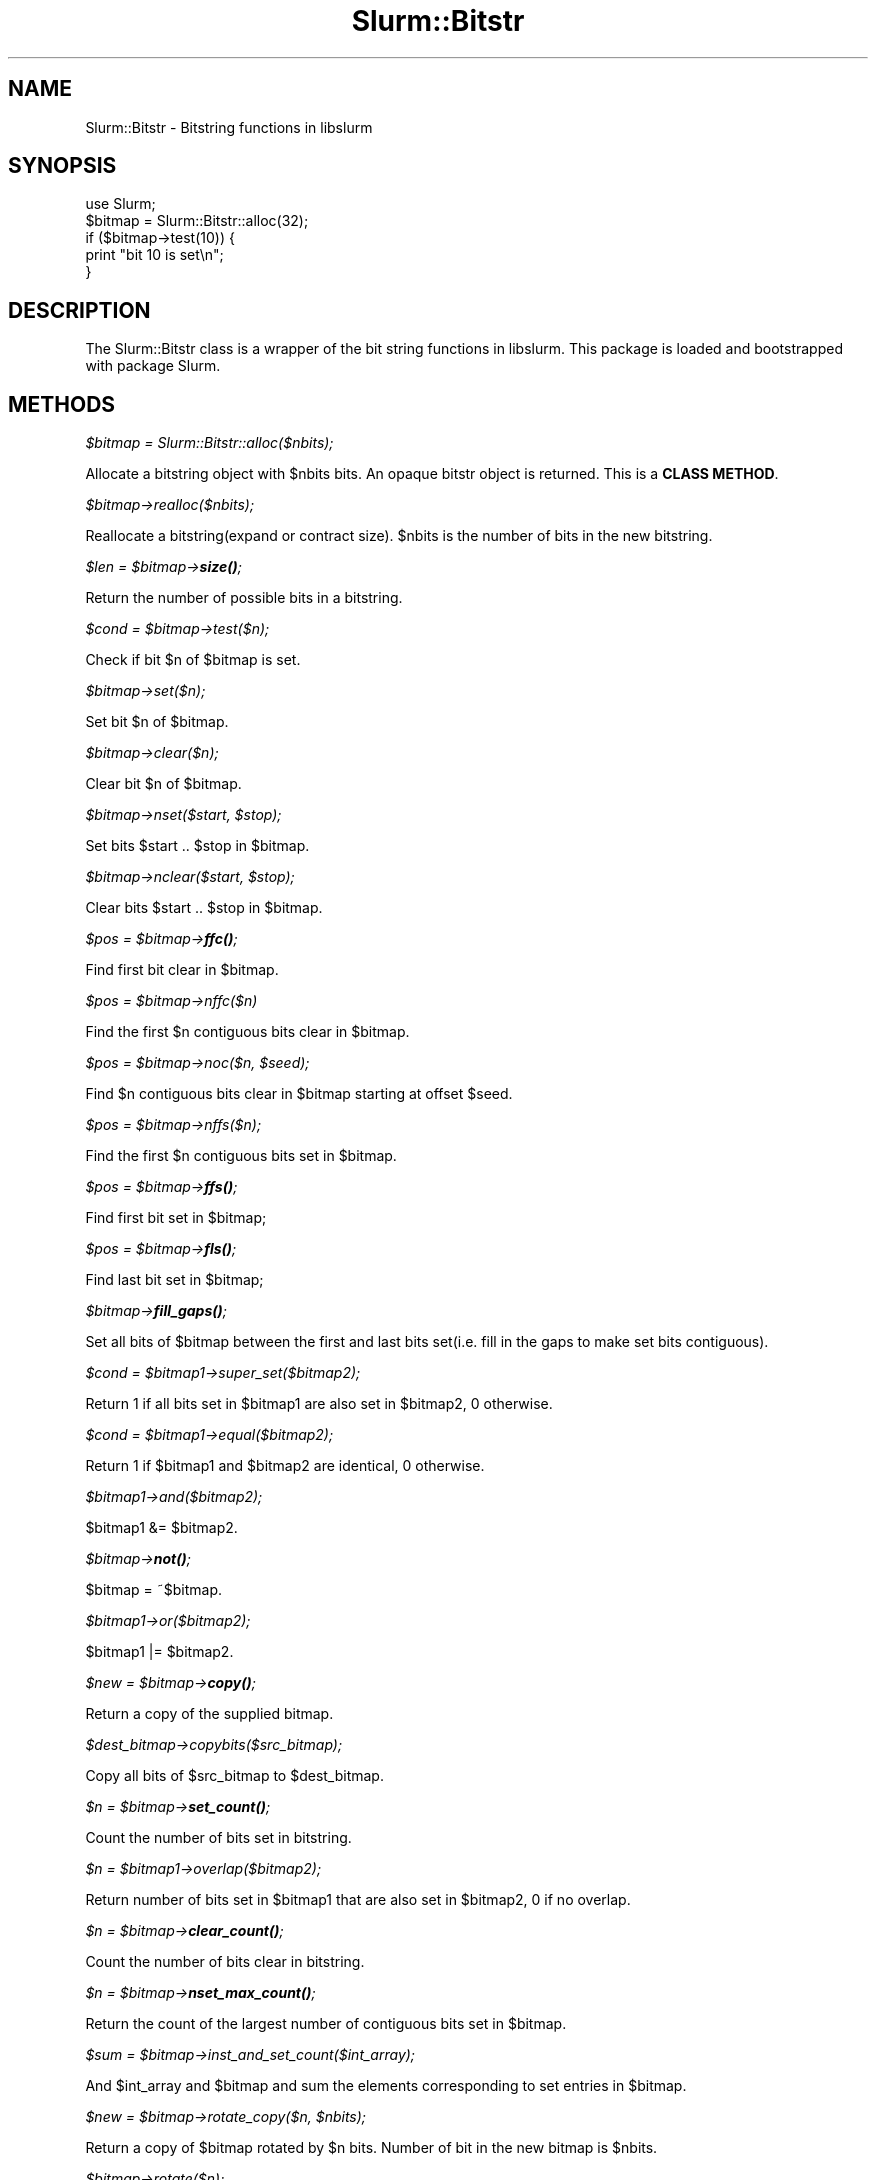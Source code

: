 .\" -*- mode: troff; coding: utf-8 -*-
.\" Automatically generated by Pod::Man 5.01 (Pod::Simple 3.43)
.\"
.\" Standard preamble:
.\" ========================================================================
.de Sp \" Vertical space (when we can't use .PP)
.if t .sp .5v
.if n .sp
..
.de Vb \" Begin verbatim text
.ft CW
.nf
.ne \\$1
..
.de Ve \" End verbatim text
.ft R
.fi
..
.\" \*(C` and \*(C' are quotes in nroff, nothing in troff, for use with C<>.
.ie n \{\
.    ds C` ""
.    ds C' ""
'br\}
.el\{\
.    ds C`
.    ds C'
'br\}
.\"
.\" Escape single quotes in literal strings from groff's Unicode transform.
.ie \n(.g .ds Aq \(aq
.el       .ds Aq '
.\"
.\" If the F register is >0, we'll generate index entries on stderr for
.\" titles (.TH), headers (.SH), subsections (.SS), items (.Ip), and index
.\" entries marked with X<> in POD.  Of course, you'll have to process the
.\" output yourself in some meaningful fashion.
.\"
.\" Avoid warning from groff about undefined register 'F'.
.de IX
..
.nr rF 0
.if \n(.g .if rF .nr rF 1
.if (\n(rF:(\n(.g==0)) \{\
.    if \nF \{\
.        de IX
.        tm Index:\\$1\t\\n%\t"\\$2"
..
.        if !\nF==2 \{\
.            nr % 0
.            nr F 2
.        \}
.    \}
.\}
.rr rF
.\" ========================================================================
.\"
.IX Title "Slurm::Bitstr 3pm"
.TH Slurm::Bitstr 3pm 2024-07-05 "perl v5.38.2" "User Contributed Perl Documentation"
.\" For nroff, turn off justification.  Always turn off hyphenation; it makes
.\" way too many mistakes in technical documents.
.if n .ad l
.nh
.SH NAME
Slurm::Bitstr \- Bitstring functions in libslurm
.SH SYNOPSIS
.IX Header "SYNOPSIS"
.Vb 1
\& use Slurm;
\&
\& $bitmap = Slurm::Bitstr::alloc(32);
\& if ($bitmap\->test(10)) {
\&        print "bit 10 is set\en";
\& }
.Ve
.SH DESCRIPTION
.IX Header "DESCRIPTION"
The Slurm::Bitstr class is a wrapper of the bit string functions in libslurm. This package is loaded and bootstrapped with package Slurm.
.SH METHODS
.IX Header "METHODS"
\fR\f(CI$bitmap\fR\fI = Slurm::Bitstr::alloc($nbits);\fR
.IX Subsection "$bitmap = Slurm::Bitstr::alloc($nbits);"
.PP
Allocate a bitstring object with \f(CW$nbits\fR bits. An opaque bitstr object is returned. This is a \fBCLASS METHOD\fR.
.PP
\fR\f(CI$bitmap\fR\fI\->realloc($nbits);\fR
.IX Subsection "$bitmap->realloc($nbits);"
.PP
Reallocate a bitstring(expand or contract size). \f(CW$nbits\fR is the number of bits in the new bitstring.
.PP
\fR\f(CI$len\fR\fI = \fR\f(CI$bitmap\fR\fI\->\fR\f(BIsize()\fR\fI;\fR
.IX Subsection "$len = $bitmap->size();"
.PP
Return the number of possible bits in a bitstring.
.PP
\fR\f(CI$cond\fR\fI = \fR\f(CI$bitmap\fR\fI\->test($n);\fR
.IX Subsection "$cond = $bitmap->test($n);"
.PP
Check if bit \f(CW$n\fR of \f(CW$bitmap\fR is set.
.PP
\fR\f(CI$bitmap\fR\fI\->set($n);\fR
.IX Subsection "$bitmap->set($n);"
.PP
Set bit \f(CW$n\fR of \f(CW$bitmap\fR.
.PP
\fR\f(CI$bitmap\fR\fI\->clear($n);\fR
.IX Subsection "$bitmap->clear($n);"
.PP
Clear bit \f(CW$n\fR of \f(CW$bitmap\fR.
.PP
\fR\f(CI$bitmap\fR\fI\->nset($start, \fR\f(CI$stop\fR\fI);\fR
.IX Subsection "$bitmap->nset($start, $stop);"
.PP
Set bits \f(CW$start\fR .. \f(CW$stop\fR in \f(CW$bitmap\fR.
.PP
\fR\f(CI$bitmap\fR\fI\->nclear($start, \fR\f(CI$stop\fR\fI);\fR
.IX Subsection "$bitmap->nclear($start, $stop);"
.PP
Clear bits \f(CW$start\fR .. \f(CW$stop\fR in \f(CW$bitmap\fR.
.PP
\fR\f(CI$pos\fR\fI = \fR\f(CI$bitmap\fR\fI\->\fR\f(BIffc()\fR\fI;\fR
.IX Subsection "$pos = $bitmap->ffc();"
.PP
Find first bit clear in \f(CW$bitmap\fR.
.PP
\fR\f(CI$pos\fR\fI = \fR\f(CI$bitmap\fR\fI\->nffc($n)\fR
.IX Subsection "$pos = $bitmap->nffc($n)"
.PP
Find the first \f(CW$n\fR contiguous bits clear in \f(CW$bitmap\fR.
.PP
\fR\f(CI$pos\fR\fI = \fR\f(CI$bitmap\fR\fI\->noc($n, \fR\f(CI$seed\fR\fI);\fR
.IX Subsection "$pos = $bitmap->noc($n, $seed);"
.PP
Find \f(CW$n\fR contiguous bits clear in \f(CW$bitmap\fR starting at offset \f(CW$seed\fR.
.PP
\fR\f(CI$pos\fR\fI = \fR\f(CI$bitmap\fR\fI\->nffs($n);\fR
.IX Subsection "$pos = $bitmap->nffs($n);"
.PP
Find the first \f(CW$n\fR contiguous bits set in \f(CW$bitmap\fR.
.PP
\fR\f(CI$pos\fR\fI = \fR\f(CI$bitmap\fR\fI\->\fR\f(BIffs()\fR\fI;\fR
.IX Subsection "$pos = $bitmap->ffs();"
.PP
Find first bit set in \f(CW$bitmap\fR;
.PP
\fR\f(CI$pos\fR\fI = \fR\f(CI$bitmap\fR\fI\->\fR\f(BIfls()\fR\fI;\fR
.IX Subsection "$pos = $bitmap->fls();"
.PP
Find last bit set in \f(CW$bitmap\fR;
.PP
\fR\f(CI$bitmap\fR\fI\->\fR\f(BIfill_gaps()\fR\fI;\fR
.IX Subsection "$bitmap->fill_gaps();"
.PP
Set all bits of \f(CW$bitmap\fR between the first and last bits set(i.e. fill in the gaps to make set bits contiguous).
.PP
\fR\f(CI$cond\fR\fI = \fR\f(CI$bitmap1\fR\fI\->super_set($bitmap2);\fR
.IX Subsection "$cond = $bitmap1->super_set($bitmap2);"
.PP
Return 1 if all bits set in \f(CW$bitmap1\fR are also set in \f(CW$bitmap2\fR, 0 otherwise.
.PP
\fR\f(CI$cond\fR\fI = \fR\f(CI$bitmap1\fR\fI\->equal($bitmap2);\fR
.IX Subsection "$cond = $bitmap1->equal($bitmap2);"
.PP
Return 1 if \f(CW$bitmap1\fR and \f(CW$bitmap2\fR are identical, 0 otherwise.
.PP
\fR\f(CI$bitmap1\fR\fI\->and($bitmap2);\fR
.IX Subsection "$bitmap1->and($bitmap2);"
.PP
\&\f(CW$bitmap1\fR &= \f(CW$bitmap2\fR.
.PP
\fR\f(CI$bitmap\fR\fI\->\fR\f(BInot()\fR\fI;\fR
.IX Subsection "$bitmap->not();"
.PP
\&\f(CW$bitmap\fR = ~$bitmap.
.PP
\fR\f(CI$bitmap1\fR\fI\->or($bitmap2);\fR
.IX Subsection "$bitmap1->or($bitmap2);"
.PP
\&\f(CW$bitmap1\fR |= \f(CW$bitmap2\fR.
.PP
\fR\f(CI$new\fR\fI = \fR\f(CI$bitmap\fR\fI\->\fR\f(BIcopy()\fR\fI;\fR
.IX Subsection "$new = $bitmap->copy();"
.PP
Return a copy of the supplied bitmap.
.PP
\fR\f(CI$dest_bitmap\fR\fI\->copybits($src_bitmap);\fR
.IX Subsection "$dest_bitmap->copybits($src_bitmap);"
.PP
Copy all bits of \f(CW$src_bitmap\fR to \f(CW$dest_bitmap\fR.
.PP
\fR\f(CI$n\fR\fI = \fR\f(CI$bitmap\fR\fI\->\fR\f(BIset_count()\fR\fI;\fR
.IX Subsection "$n = $bitmap->set_count();"
.PP
Count the number of bits set in bitstring.
.PP
\fR\f(CI$n\fR\fI = \fR\f(CI$bitmap1\fR\fI\->overlap($bitmap2);\fR
.IX Subsection "$n = $bitmap1->overlap($bitmap2);"
.PP
Return number of bits set in \f(CW$bitmap1\fR that are also set in \f(CW$bitmap2\fR, 0 if no overlap.
.PP
\fR\f(CI$n\fR\fI = \fR\f(CI$bitmap\fR\fI\->\fR\f(BIclear_count()\fR\fI;\fR
.IX Subsection "$n = $bitmap->clear_count();"
.PP
Count the number of bits clear in bitstring.
.PP
\fR\f(CI$n\fR\fI = \fR\f(CI$bitmap\fR\fI\->\fR\f(BInset_max_count()\fR\fI;\fR
.IX Subsection "$n = $bitmap->nset_max_count();"
.PP
Return the count of the largest number of contiguous bits set in \f(CW$bitmap\fR.
.PP
\fR\f(CI$sum\fR\fI = \fR\f(CI$bitmap\fR\fI\->inst_and_set_count($int_array);\fR
.IX Subsection "$sum = $bitmap->inst_and_set_count($int_array);"
.PP
And \f(CW$int_array\fR and \f(CW$bitmap\fR and sum the elements corresponding to set entries in \f(CW$bitmap\fR.
.PP
\fR\f(CI$new\fR\fI = \fR\f(CI$bitmap\fR\fI\->rotate_copy($n, \fR\f(CI$nbits\fR\fI);\fR
.IX Subsection "$new = $bitmap->rotate_copy($n, $nbits);"
.PP
Return a copy of \f(CW$bitmap\fR rotated by \f(CW$n\fR bits. Number of bit in the new bitmap is \f(CW$nbits\fR.
.PP
\fR\f(CI$bitmap\fR\fI\->rotate($n);\fR
.IX Subsection "$bitmap->rotate($n);"
.PP
Rotate \f(CW$bitmap\fR by \f(CW$n\fR bits.
.PP
\fR\f(CI$new\fR\fI = \fR\f(CI$bitmap\fR\fI\->pick_cnt($nbits);\fR
.IX Subsection "$new = $bitmap->pick_cnt($nbits);"
.PP
Build a bitmap containing the first \f(CW$nbits\fR of \f(CW$bitmap\fR which are set.
.PP
\fR\f(CI$str\fR\fI = \fR\f(CI$bitmap\fR\fI\->\fR\f(BIfmt()\fR\fI;\fR
.IX Subsection "$str = $bitmap->fmt();"
.PP
Convert \f(CW$bitmap\fR to range string format, e.g. 0\-5,42
.PP
\fR\f(CI$rc\fR\fI = \fR\f(CI$bitmap\fR\fI\->unfmt($str);\fR
.IX Subsection "$rc = $bitmap->unfmt($str);"
.PP
Convert range string format to bitmap.
.PP
\fR\f(CI$array\fR\fI = Slurm::Bitstr::bitfmt2int($str);\fR
.IX Subsection "$array = Slurm::Bitstr::bitfmt2int($str);"
.PP
Convert \f(CW$str\fR describing bitmap (output from \fBfmt()\fR, e.g. "0\-30,45,50\-60") into an array of integer (start/edn) pairs terminated by \-1 (e.g. "0, 30, 45, 45, 50, 60, \-1").
.PP
\fR\f(CI$str\fR\fI = \fR\f(CI$bitmap\fR\fI\->\fR\f(BIfmt_hexmask()\fR\fI;\fR
.IX Subsection "$str = $bitmap->fmt_hexmask();"
.PP
Given a bit string, allocate and return a string in the form of:
    "0x0123ABC\e0"
       ^     ^
       |     |
      MSB   LSB
.PP
\fR\f(CI$rc\fR\fI = \fR\f(CI$bitmap\fR\fI\->unfmt_hexmask($str);\fR
.IX Subsection "$rc = $bitmap->unfmt_hexmask($str);"
.PP
Give a hex mask string "0x0123ABC\e0", convert to a bit string.
                          ^     ^
                          |     |
                         MSB   LSB
.PP
\fR\f(CI$str\fR\fI = \fR\f(CI$bitmap\fR\fI\->\fR\f(BIfmt_binmask()\fR\fI;\fR
.IX Subsection "$str = $bitmap->fmt_binmask();"
.PP
Given a bit string, allocate and return a binary string in the form of:
                            "0001010\e0"
                             ^     ^
                             |     |
                            MSB   LSB
.PP
\fR\f(CI$rc\fR\fI = \fR\f(CI$bitmap\fR\fI\->unfmt_binmask($str);\fR
.IX Subsection "$rc = $bitmap->unfmt_binmask($str);"
.PP
Give a bin mask string "0001010\e0", convert to a bit string.
                        ^     ^
                        |     |
                       MSB   LSB
.PP
\fR\f(CI$pos\fR\fI = \fR\f(CI$bitmap\fR\fI\->get_bit_num($n);\fR
.IX Subsection "$pos = $bitmap->get_bit_num($n);"
.PP
Find position of the \f(CW$n\fR\-th set bit(0 based, i.e., the first set bit is the 0\-th) in \f(CW$bitmap\fR. Returns \-1 if there are less than \f(CW$n\fR bits set.
.PP
\fR\f(CI$n\fR\fI = \fR\f(CI$bitmap\fR\fI\->get_pos_num($pos);\fR
.IX Subsection "$n = $bitmap->get_pos_num($pos);"
.PP
Find the number of bits set minus one in \f(CW$bitmap\fR between bit position [0 .. \f(CW$pos\fR]. Returns \-1 if no bits are set between [0 .. \f(CW$pos\fR].
.SH "SEE ALSO"
.IX Header "SEE ALSO"
Slurm
.SH AUTHOR
.IX Header "AUTHOR"
This library is created by Hongjia Cao, <hjcao(AT)nudt.edu.cn> and Danny Auble, <da(AT)llnl.gov>. It is distributed with Slurm.
.SH "COPYRIGHT AND LICENSE"
.IX Header "COPYRIGHT AND LICENSE"
This library is free software; you can redistribute it and/or modify
it under the same terms as Perl itself, either Perl version 5.8.4 or,
at your option, any later version of Perl 5 you may have available.
